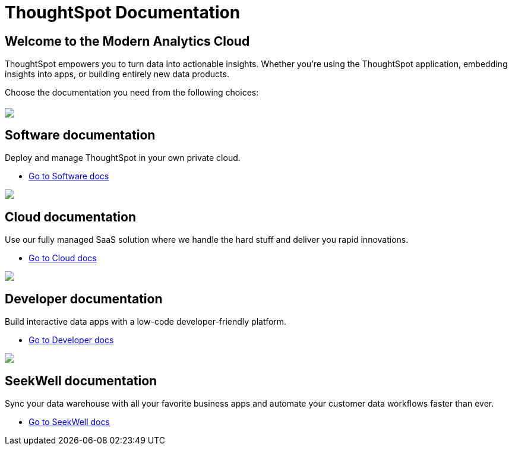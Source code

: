 = ThoughtSpot Documentation
:page-layout: home

== Welcome to the Modern Analytics Cloud

ThoughtSpot empowers you to turn data into actionable insights.
Whether you’re using the ThoughtSpot application, embedding
insights into apps, or building entirely new data products.

Choose the documentation you need from the following choices:
[.conceal-title]
== {empty}
++++
<div class="columns">
  <div class="box-home">
    <img src="_images/software.png">
    <h2>
      Software documentation
    </h2>
    <p>Deploy and manage ThoughtSpot in your own private cloud.</p>
    <ul>
      <li><a href="https://docs-test-thoughtspot.netlify.app/software/latest">Go to Software docs</a></li>
    </ul>
    </div>
  <div class="box-home">
  <img src="_images/cloud.png">
    <h2>
      Cloud documentation
    </h2>
    <p>Use our fully managed SaaS solution where we handle the hard stuff and deliver you rapid innovations.</p>
    <ul>
      <li><a href="https://docs-test-thoughtspot.netlify.app/cloud/latest">Go to Cloud docs</a></li>
    </ul>
    </div>
  <div class="box-home">
    <img src="_images/developer.png">
    <h2>
      Developer documentation
    </h2>
    <p>Build interactive data apps with a low-code developer-friendly platform.</p>
    <ul>
      <li><a href="https://docs.thoughtspot.com/visual-embed-sdk/release/en/?pageid=introduction">Go to Developer docs</a></li>
    </ul>
    </div>
 <div class="box-home">
   <img src="_images/just-logo-black-40px.png">
   <h2>
     SeekWell documentation
   </h2>
   <p>Sync your data warehouse with all your
favorite business apps and automate your customer data workflows
faster than ever.</p>
   <ul>
     <li><a href="https://doc.seekwell.io/">Go to SeekWell docs</a></li>
   </ul>
   </div>
</div>
++++
